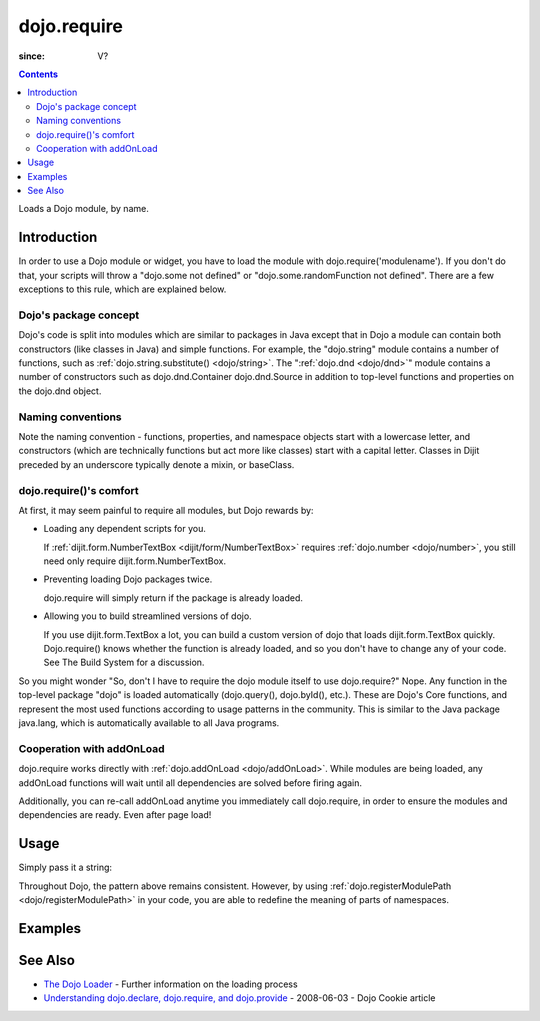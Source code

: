 .. _dojo/require:

============
dojo.require
============

:since: V?

.. contents ::
    :depth: 2

Loads a Dojo module, by name.


Introduction
============

In order to use a Dojo module or widget, you have to load the module with dojo.require('modulename'). If you don't do that, your scripts will throw a "dojo.some not defined" or "dojo.some.randomFunction not defined". There are a few exceptions to this rule, which are explained below.

Dojo's package concept
----------------------

Dojo's code is split into modules which are similar to packages in Java except that in Dojo a module can contain both constructors (like classes in Java) and simple functions. For example, the "dojo.string" module contains a number of functions, such as :ref:`dojo.string.substitute() <dojo/string>`. The ":ref:`dojo.dnd <dojo/dnd>`" module contains a number of constructors such as dojo.dnd.Container dojo.dnd.Source in addition to top-level functions and properties on the dojo.dnd object.

Naming conventions
------------------

Note the naming convention - functions, properties, and namespace objects start with a lowercase letter, and constructors (which are technically functions but act more like classes) start with a capital letter. Classes in Dijit preceded by an underscore typically denote a mixin, or baseClass.

dojo.require()'s comfort
------------------------

At first, it may seem painful to require all modules, but Dojo rewards by:

* Loading any dependent scripts for you.

  If :ref:`dijit.form.NumberTextBox <dijit/form/NumberTextBox>` requires :ref:`dojo.number <dojo/number>`, you still need only require dijit.form.NumberTextBox.

* Preventing loading Dojo packages twice.

  dojo.require will simply return if the package is already loaded.

* Allowing you to build streamlined versions of dojo.

  If you use dijit.form.TextBox a lot, you can build a custom version of dojo that loads dijit.form.TextBox quickly. Dojo.require() knows whether the function is already loaded, and so you don't have to change any of your code. See The Build System for a discussion.

So you might wonder "So, don't I have to require the dojo module itself to use dojo.require?" Nope. Any function in the top-level package "dojo" is loaded automatically (dojo.query(), dojo.byId(), etc.). These are Dojo's Core functions, and represent the most used functions according to usage patterns in the community. This is similar to the Java package java.lang, which is automatically available to all Java programs.

Cooperation with addOnLoad
---------------------------

dojo.require works directly with :ref:`dojo.addOnLoad <dojo/addOnLoad>`. While modules are being loaded, any addOnLoad functions will wait until all dependencies are solved before firing again.

Additionally, you can re-call addOnLoad anytime you immediately call dojo.require, in order to ensure the modules and dependencies are ready. Even after page load!

.. js ::
  
  // Dojo 1.7 (AMD)
  require(["dojo/ready", "dojo/fx"], function(ready, fx){
       ready(function(){
             require(["dijit/form/Button", "dojo/_base/window"], function(btn, win){
                  ready(function(){
                        new dijit.form.Button({}).placeAt(win.body());
                  });
             });
       });
  });


.. js ::
  
  // Dojo < 1.7
  dojo.require("dojo.fx");
  dojo.addOnLoad(function(){
      dojo.require("dijit.form.Button");
      dojo.addOnLoad(function(){
           new dijit.form.Button({}).placeAt(dojo.body());
      });
  });

Usage
=====

Simply pass it a string:

.. js ::
    
    // Dojo 1.7 (AMD)
    // load dojo/fx.js:
    require(["dojo/fx"], function(fx){
        // Write your code here
    });
    
    // load dojox/widget/Toaster.js:
    require(["dojo/widget/Toaster"], function(Toaster){
        // Write your code here
    });

.. js ::

  // Dojo <1.7
  // load dojo/fx.js:
  dojo.require("dojo.fx");

  // load dojox/widget/Toaster.js:
  dojo.require("dojox.widget.Toaster");

Throughout Dojo, the pattern above remains consistent. However, by using :ref:`dojo.registerModulePath <dojo/registerModulePath>` in your code, you are able to redefine the meaning of parts of namespaces.

Examples
========

.. code-example ::

  .. js ::

        // The following line will load the Dijit Widget "dijit.form.Button".
        // Without this line you will get a "dijit.form.Button not defined" error.
        dojo.require("dijit.form.Button");

  .. html ::

    <div data-dojo-type="dijit/form/Button">
        Just an example button, please don't click
        <script type="dojo/method" data-dojo-event="onClick" data-dojo-args="evt">
            alert("I said, please don't click!");
        </script>
    </div>


See Also
========

* `The Dojo Loader <loader/amd>`_ - Further information on the loading process
* `Understanding dojo.declare, dojo.require, and dojo.provide <http://dojocampus.org/content/2008/06/03/understanding-dojodeclare-dojorequire-and-dojoprovide/>`_ - 2008-06-03 - Dojo Cookie article
